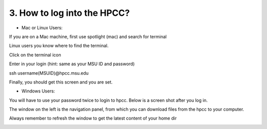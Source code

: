 3. How to log into the HPCC?
==========================

- Mac or Linux Users:

If you are on a Mac machine, first use spotlight (mac) and search for terminal

Linux users you know where to find the terminal. 

.. image:: /images/hpcc_login/image_1.png

Click on the terminal icon

.. image:: /images/hpcc_login/image_2.png

Enter in your login (hint: same as your MSU ID and password)

ssh username(MSUID)@hpcc.msu.edu

.. image:: /images/hpcc_login/image_3.png

Finally, you should get this screen and you are set. 

.. image:: /images/hpcc_login/image_4.png


-	Windows Users:

You will have to use your password twice to login to hpcc. Below is a screen shot after you log in.


The window on the left is the navigation panel, from which you can download files from the hpcc to your computer.

Always remember to refresh the window to get the latest content of your home dir


.. image:: /images/hpcc_login/image_5.jpg

